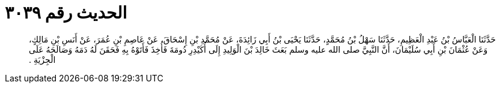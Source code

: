 
= الحديث رقم ٣٠٣٩

[quote.hadith]
حَدَّثَنَا الْعَبَّاسُ بْنُ عَبْدِ الْعَظِيمِ، حَدَّثَنَا سَهْلُ بْنُ مُحَمَّدٍ، حَدَّثَنَا يَحْيَى بْنُ أَبِي زَائِدَةَ، عَنْ مُحَمَّدِ بْنِ إِسْحَاقَ، عَنْ عَاصِمِ بْنِ عُمَرَ، عَنْ أَنَسِ بْنِ مَالِكٍ، وَعَنْ عُثْمَانَ بْنِ أَبِي سُلَيْمَانَ، أَنَّ النَّبِيَّ صلى الله عليه وسلم بَعَثَ خَالِدَ بْنَ الْوَلِيدِ إِلَى أُكَيْدِرِ دُومَةَ فَأُخِذَ فَأَتَوْهُ بِهِ فَحَقَنَ لَهُ دَمَهُ وَصَالَحَهُ عَلَى الْجِزْيَةِ ‏.‏